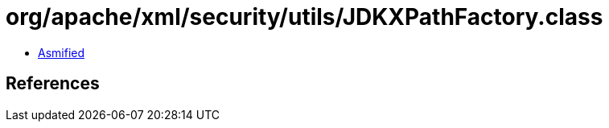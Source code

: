 = org/apache/xml/security/utils/JDKXPathFactory.class

 - link:JDKXPathFactory-asmified.java[Asmified]

== References

